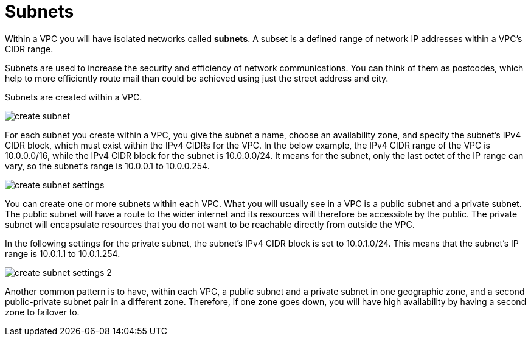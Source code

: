= Subnets

Within a VPC you will have isolated networks called *subnets*. A subset is a defined range of network IP addresses within a VPC's CIDR range.

Subnets are used to increase the security and efficiency of network communications. You can think of them as postcodes, which help to more efficiently route mail than could be achieved using just the street address and city.

Subnets are created within a VPC.

image::../_/create-subnet.png[]

For each subnet you create within a VPC, you give the subnet a name, choose an availability zone, and specify the subnet's IPv4 CIDR block, which must exist within the IPv4 CIDRs for the VPC. In the below example, the IPv4 CIDR range of the VPC is 10.0.0.0/16, while the IPv4 CIDR block for the subnet is 10.0.0.0/24. It means for the subnet, only the last octet of the IP range can vary, so the subnet's range is 10.0.0.1 to 10.0.0.254.

image::../_/create-subnet-settings.png[]

You can create one or more subnets within each VPC. What you will usually see in a VPC is a public subnet and a private subnet. The public subnet will have a route to the wider internet and its resources will therefore be accessible by the public. The private subnet will encapsulate resources that you do not want to be reachable directly from outside the VPC.

In the following settings for the private subnet, the subnet's IPv4 CIDR block is set to 10.0.1.0/24. This means that the subnet's IP range is 10.0.1.1 to 10.0.1.254.

image::../_/create-subnet-settings-2.png[]

Another common pattern is to have, within each VPC, a public subnet and a private subnet in one geographic zone, and a second public-private subnet pair in a different zone. Therefore, if one zone goes down, you will have high availability by having a second zone to failover to.
